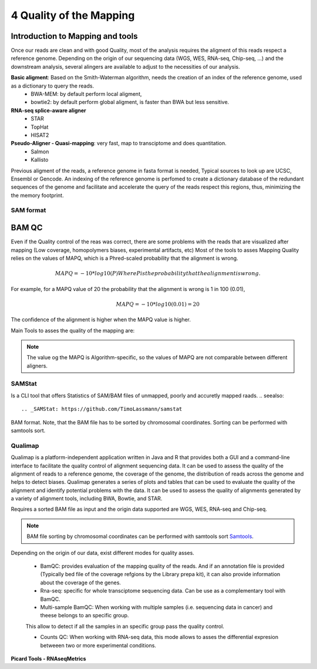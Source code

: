 .. _Sequencing_technologies-page:

***********************************
4 Quality of the Mapping
***********************************

Introduction to Mapping and tools
==================================

Once our reads are clean and with good Quality, most of the analysis requires the aligment of this reads respect a reference genome.
Depending on the origin of our sequencing data (WGS, WES, RNA-seq, Chip-seq, ...) and the downstream analysis, several alingers are available to adjust to the necessities of our analysis. 

**Basic aligment**: Based on the Smith-Waterman algorithm, needs the creation of an index of the reference genome, used as a dictionary to query the reads.
    - BWA-MEM: by default perform local aligment, 
    - bowtie2: by default perform global aligment, is faster than BWA but less sensitive.

**RNA-seq splice-aware aligner**
    - STAR
    - TopHat 
    - HISAT2

**Pseudo-Aligner - Quasi-mapping**: very fast, map to transciptome and does quantitation. 
    - Salmon
    - Kallisto

Previous aligment of the reads, a reference genome in fasta format is needed, Typical sources to look up are UCSC, Ensembl or Gencode. An indexing of the reference genome is perfomed to create a dictionary database of the redundant sequences of the genome and facilitate and accelerate the query of the reads respect this regions, thus, minimizing the the memory footprint. 

SAM format
----------




BAM QC 
===========================

Even if the Quality control of the reas was correct, there are some problems  with the reads that are visualized after mapping (Low coverage, homopolymers biases, experimental artifacts, etc)
Most of the tools to asses Mapping Quality relies on the values of MAPQ, which is a Phred-scaled probability that the alignment is wrong.


.. math::
    MAPQ = -10*log10(P)
    Where P is the probability that the alignment is wrong.

For example, for a MAPQ value of 20 the probability that the alignment is wrong is 1 in 100 (0.01), 

.. math::
    MAPQ = -10*log10(0.01) = 20

The confidence of the alignment is higher when the MAPQ value is higher.

Main Tools to asses the quality of the mapping are:

.. note::
    The value og the MAPQ is Algorithm-specific, so the values of MAPQ are not comparable between different aligners.

**SAMStat**
------------

Is a CLI tool that offers Statistics of SAM/BAM files of unmapped, poorly and accuretly mapped raads. 
.. seealso::
    .. _SAMStat: https://github.com/TimoLassmann/samstat


BAM format. Note, that the BAM file has to be sorted by chromosomal coordinates. Sorting can be performed with samtools sort.

**Qualimap**
------------

Qualimap is a platform-independent application written in Java and R that provides both a GUI and a command-line interface to facilitate the quality control of alignment sequencing data. 
It can be used to assess the quality of the alignment of reads to a reference genome, the coverage of the genome, the distribution of reads across the genome and helps to detect biases.
Qualimap generates a series of plots and tables that can be used to evaluate the quality of the alignment and identify potential problems with the data. 
It can be used to assess the quality of alignments generated by a variety of alignment tools, including BWA, Bowtie, and STAR.

Requires a sorted BAM file as input and the origin data supported are WGS, WES, RNA-seq and Chip-seq. 

.. note::
    .. _Samtools: https://www.htslib.org/doc/samtools-sort.html
    BAM file sorting by chromosomal coordinates can be performed with samtools sort Samtools_.

.. seealso::
    .. _Qualimap: http://qualimap.bioinfo.cipf.es/

Depending on the origin of our data, exist different modes for quality asses. 

    - BamQC: provides evaluation of the mapping quality of the reads. And if an annotation file is provided (Typically bed file of the coverage refgions by the Library prepa kit), it can also provide information about the coverage of the genes.

    - Rna-seq: specific for whole transciptome sequencing data. Can be use as a complementary tool with BamQC. 

    - Multi-sample BamQC: When working with multiple samples (i.e. sequencing data in cancer) and theese belongs to an specific group.
    This allow to detect if all the samples in an specific group pass the quality control.

    - Counts QC: When working with RNA-seq data, this mode allows to asses the differential expresion betweeen two or more experimental conditions. 

**Picard Tools - RNAseqMetrics**
